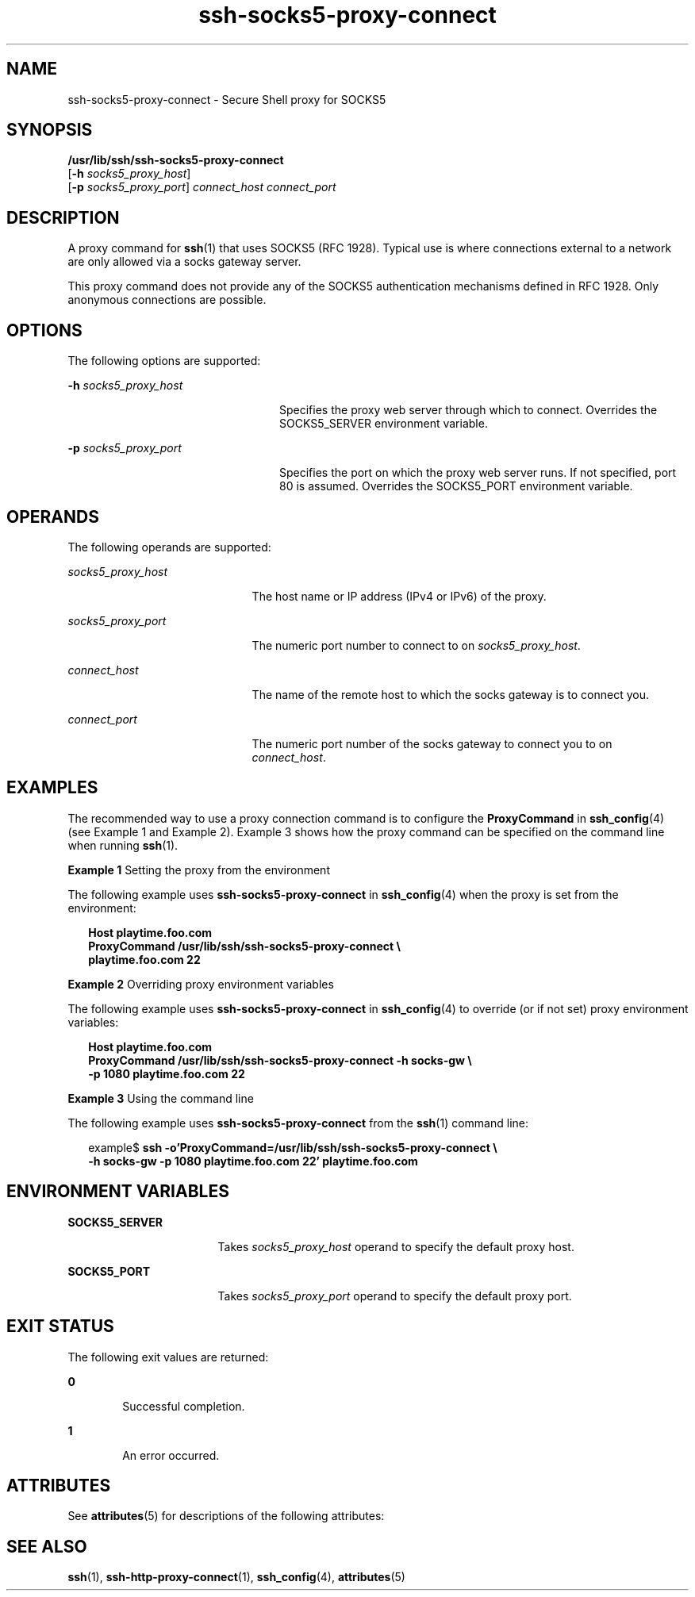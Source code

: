 '\" te
.\" CDDL HEADER START
.\"
.\" The contents of this file are subject to the terms of the
.\" Common Development and Distribution License (the "License").  
.\" You may not use this file except in compliance with the License.
.\"
.\" You can obtain a copy of the license at usr/src/OPENSOLARIS.LICENSE
.\" or http://www.opensolaris.org/os/licensing.
.\" See the License for the specific language governing permissions
.\" and limitations under the License.
.\"
.\" When distributing Covered Code, include this CDDL HEADER in each
.\" file and include the License file at usr/src/OPENSOLARIS.LICENSE.
.\" If applicable, add the following below this CDDL HEADER, with the
.\" fields enclosed by brackets "[]" replaced with your own identifying
.\" information: Portions Copyright [yyyy] [name of copyright owner]
.\"
.\" CDDL HEADER END
.\" Copyright (c) 2002, Sun Microsystems, Inc.  All Rights Reserved 
.TH ssh-socks5-proxy-connect 1 "30 Oct 2002" "SunOS 5.11" "User Commands"
.SH NAME
ssh-socks5-proxy-connect \- Secure Shell proxy for SOCKS5
.SH SYNOPSIS
.LP
.nf
\fB/usr/lib/ssh/ssh-socks5-proxy-connect\fR 
    [\fB-h\fR \fIsocks5_proxy_host\fR] 
    [\fB-p\fR \fIsocks5_proxy_port\fR] \fIconnect_host\fR \fIconnect_port\fR
.fi

.SH DESCRIPTION
.LP
A proxy command for \fBssh\fR(1) that uses SOCKS5 (RFC 1928). Typical use is where connections external to a network are only allowed via a socks gateway server.
.LP
This proxy command does not provide any of the SOCKS5 authentication mechanisms defined in RFC 1928. Only anonymous connections are possible.
.SH OPTIONS
.LP
The following options are supported:
.sp
.ne 2
.mk
.na
\fB\fB-h\fR \fIsocks5_proxy_host\fR\fR
.ad
.RS 24n
.rt  
Specifies the proxy web server through which to connect. Overrides the SOCKS5_SERVER environment variable.
.RE

.sp
.ne 2
.mk
.na
\fB\fB-p\fR \fIsocks5_proxy_port\fR\fR
.ad
.RS 24n
.rt  
Specifies the port on which the proxy web server runs. If not specified, port 80 is assumed. Overrides the SOCKS5_PORT environment variable.
.RE

.SH OPERANDS
.LP
The following operands are supported:
.sp
.ne 2
.mk
.na
\fB\fIsocks5_proxy_host\fR\fR
.ad
.RS 21n
.rt  
The host name or IP address (IPv4 or IPv6) of the proxy.
.RE

.sp
.ne 2
.mk
.na
\fB\fIsocks5_proxy_port\fR\fR
.ad
.RS 21n
.rt  
The numeric port number to connect to on \fIsocks5_proxy_host\fR.
.RE

.sp
.ne 2
.mk
.na
\fB\fIconnect_host\fR\fR
.ad
.RS 21n
.rt  
The name of the remote host to which the socks gateway is to connect you.
.RE

.sp
.ne 2
.mk
.na
\fB\fIconnect_port\fR\fR
.ad
.RS 21n
.rt  
The numeric port number of the socks gateway to connect you to on \fIconnect_host\fR.
.RE

.SH EXAMPLES
.LP
The recommended way to use a proxy connection command is to configure the \fBProxyCommand\fR in \fBssh_config\fR(4) (see Example 1 and Example 2). Example 3 shows how the proxy command can be specified on the command line when running \fBssh\fR(1).
.LP
\fBExample 1 \fRSetting the proxy from the environment
.LP
The following example uses \fBssh-socks5-proxy-connect\fR in \fBssh_config\fR(4) when the proxy is set from the environment:

.sp
.in +2
.nf
\fBHost playtime.foo.com
   ProxyCommand /usr/lib/ssh/ssh-socks5-proxy-connect \e
       playtime.foo.com 22\fR
.fi
.in -2
.sp

.LP
\fBExample 2 \fROverriding proxy environment variables
.LP
The following example uses \fBssh-socks5-proxy-connect\fR in \fBssh_config\fR(4) to override (or if not set) proxy environment variables:

.sp
.in +2
.nf
\fBHost playtime.foo.com
   ProxyCommand /usr/lib/ssh/ssh-socks5-proxy-connect -h socks-gw \e
       -p 1080 playtime.foo.com 22\fR
.fi
.in -2
.sp

.LP
\fBExample 3 \fRUsing the command line
.LP
The following example uses \fBssh-socks5-proxy-connect\fR from the \fBssh\fR(1) command line:

.sp
.in +2
.nf
example$ \fBssh -o'ProxyCommand=/usr/lib/ssh/ssh-socks5-proxy-connect \e
   -h socks-gw -p 1080 playtime.foo.com 22' playtime.foo.com\fR
.fi
.in -2
.sp

.SH ENVIRONMENT VARIABLES
.sp
.ne 2
.mk
.na
\fBSOCKS5_SERVER\fR
.ad
.RS 17n
.rt  
Takes \fIsocks5_proxy_host\fR operand to specify the default proxy host.
.RE

.sp
.ne 2
.mk
.na
\fBSOCKS5_PORT\fR
.ad
.RS 17n
.rt  
Takes \fIsocks5_proxy_port \fR operand to specify the default proxy port.
.RE

.SH EXIT STATUS
.LP
The following exit values are returned:
.sp
.ne 2
.mk
.na
\fB\fB0\fR \fR
.ad
.RS 6n
.rt  
Successful completion.
.RE

.sp
.ne 2
.mk
.na
\fB\fB1\fR \fR
.ad
.RS 6n
.rt  
An error occurred.
.RE

.SH ATTRIBUTES
.LP
See \fBattributes\fR(5) for descriptions of the following attributes:
.sp

.sp
.TS
tab() box;
cw(2.75i) |cw(2.75i) 
lw(2.75i) |lw(2.75i) 
.
ATTRIBUTE TYPEATTRIBUTE VALUE
_
AvailabilitySUNWsshu
_
Interface StabilityStable
.TE

.SH SEE ALSO
.LP
\fBssh\fR(1), \fBssh-http-proxy-connect\fR(1), \fBssh_config\fR(4), \fBattributes\fR(5) 
